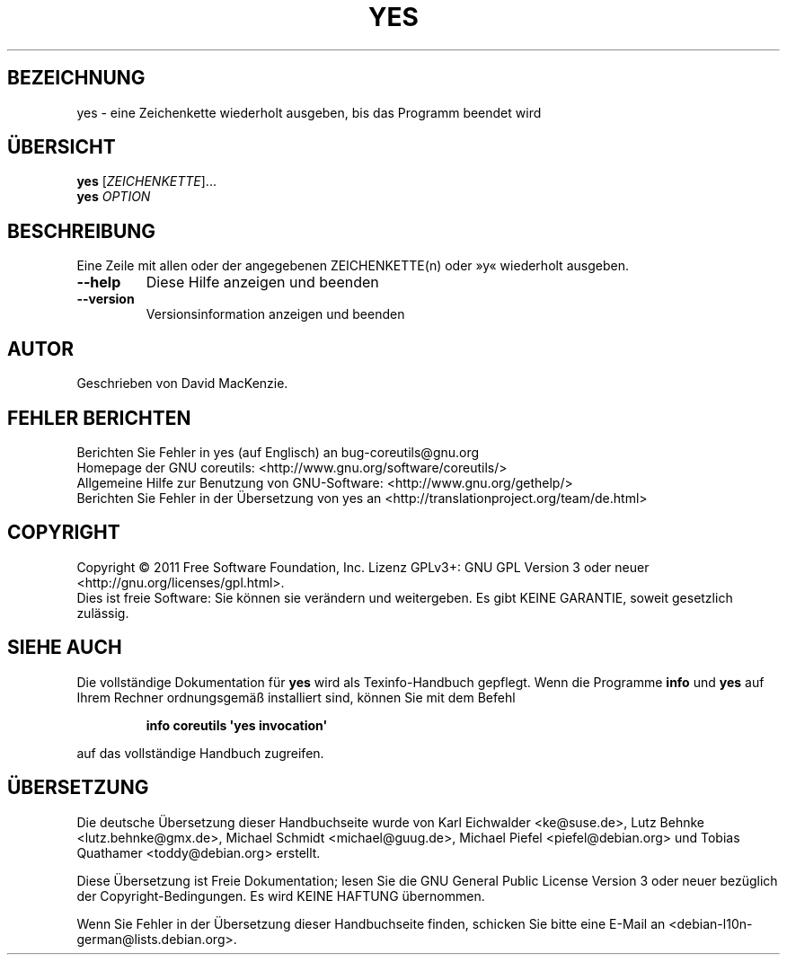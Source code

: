 .\" -*- coding: UTF-8 -*-
.\" DO NOT MODIFY THIS FILE!  It was generated by help2man 1.35.
.\"*******************************************************************
.\"
.\" This file was generated with po4a. Translate the source file.
.\"
.\"*******************************************************************
.TH YES 1 "September 2011" "GNU coreutils 8.12.197\-032bb" "Dienstprogramme für Benutzer"
.SH BEZEICHNUNG
yes \- eine Zeichenkette wiederholt ausgeben, bis das Programm beendet wird
.SH ÜBERSICHT
\fByes\fP [\fIZEICHENKETTE\fP]...
.br
\fByes\fP \fIOPTION\fP
.SH BESCHREIBUNG
.\" Add any additional description here
.PP
Eine Zeile mit allen oder der angegebenen ZEICHENKETTE(n) oder »y«
wiederholt ausgeben.
.TP 
\fB\-\-help\fP
Diese Hilfe anzeigen und beenden
.TP 
\fB\-\-version\fP
Versionsinformation anzeigen und beenden
.SH AUTOR
Geschrieben von David MacKenzie.
.SH "FEHLER BERICHTEN"
Berichten Sie Fehler in yes (auf Englisch) an bug\-coreutils@gnu.org
.br
Homepage der GNU coreutils: <http://www.gnu.org/software/coreutils/>
.br
Allgemeine Hilfe zur Benutzung von GNU\-Software:
<http://www.gnu.org/gethelp/>
.br
Berichten Sie Fehler in der Übersetzung von yes an
<http://translationproject.org/team/de.html>
.SH COPYRIGHT
Copyright \(co 2011 Free Software Foundation, Inc. Lizenz GPLv3+: GNU GPL
Version 3 oder neuer <http://gnu.org/licenses/gpl.html>.
.br
Dies ist freie Software: Sie können sie verändern und weitergeben. Es gibt
KEINE GARANTIE, soweit gesetzlich zulässig.
.SH "SIEHE AUCH"
Die vollständige Dokumentation für \fByes\fP wird als Texinfo\-Handbuch
gepflegt. Wenn die Programme \fBinfo\fP und \fByes\fP auf Ihrem Rechner
ordnungsgemäß installiert sind, können Sie mit dem Befehl
.IP
\fBinfo coreutils \(aqyes invocation\(aq\fP
.PP
auf das vollständige Handbuch zugreifen.

.SH ÜBERSETZUNG
Die deutsche Übersetzung dieser Handbuchseite wurde von
Karl Eichwalder <ke@suse.de>,
Lutz Behnke <lutz.behnke@gmx.de>,
Michael Schmidt <michael@guug.de>,
Michael Piefel <piefel@debian.org>
und
Tobias Quathamer <toddy@debian.org>
erstellt.

Diese Übersetzung ist Freie Dokumentation; lesen Sie die
GNU General Public License Version 3 oder neuer bezüglich der
Copyright-Bedingungen. Es wird KEINE HAFTUNG übernommen.

Wenn Sie Fehler in der Übersetzung dieser Handbuchseite finden,
schicken Sie bitte eine E-Mail an <debian-l10n-german@lists.debian.org>.
